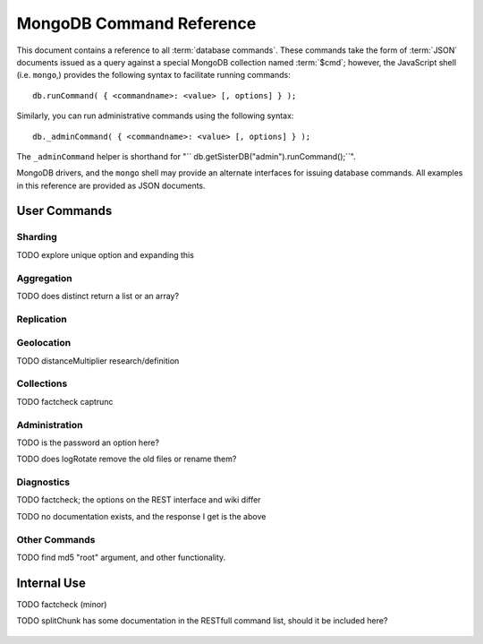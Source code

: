 =========================
MongoDB Command Reference
=========================

.. default-domain: mongodb
.. highlight_language: javascript
.. highlight:: javascript

This document contains a reference to all :term:`database
commands`. These commands take the form of :term:`JSON` documents
issued as a query against a special MongoDB collection named
:term:`$cmd`; however,  the JavaScript shell (i.e. ``mongo``,) provides
the following syntax to facilitate running commands: ::

      db.runCommand( { <commandname>: <value> [, options] } );

Similarly, you can run administrative commands using the following
syntax: ::

      db._adminCommand( { <commandname>: <value> [, options] } );

The ``_adminCommand`` helper is shorthand for "``
db.getSisterDB("admin").runCommand();``".

MongoDB drivers, and the ``mongo`` shell may provide an alternate
interfaces for issuing database commands. All examples in this
reference are provided as JSON documents.

User Commands
-------------

Sharding
~~~~~~~~

.. describe:: addShard

  ``addShard`` is a command that used to inform a ``mongos`` process
  about the shard instance. Connect using the MongoDB shell
  (e.g. ``mongo``) to the ``mongos`` instance. The command takes the
  following form: ::

        { addshard: "<hostname>:<port>" }

  Replace "``<hostname>:<port>``" with the hostname and port of the
  database instance you want to add as a shard. Because the mongos'
  distribute their configuration by way of their :term:`configdb` you
  only need to issue this command to one ``mongos`` instance. There
  are two optional parameters:

  - **name**. If no name is specified a name will be automatically
    provided to uniquely identify the shard.
  - **maxSize** Unless specified shards will consume the total amount
    of available space if necessary. Use the ``maxSize`` value to
    limit the amount of space the database can use.

    .. note::

       Specify a ``maxSize`` when you have machines with different
       disk capacities, or if you want to limit the amount of data on
       some shards.

  See :doc:`<sharding>` for more information related to sharding.

.. describe:: listShards

   Use the ``listShards``command to return a list of configured
   shards. The command takes the following form:

        { listShards: 1 }

   See :doc:`<sharding>` for more information related to sharding.

.. describe:: enableSharding

   The ``enableSharding`` command enables sharding on a per-database
   level. Use the following command form: ::

        { enableSharding: 1 }

   The ``enableSharding`` command doesn't move or shift any data. Use
   the :command:`shardCollection` to begin the process of distributing
   data among the shards.

   See :doc:`<sharding>` for more information related to sharding.

.. describe:: shardCollection

   The ``shardCollection`` command marks a collection for sharding and
   will begin the process of distributing the data among the
   shards. Call :command:`enableSharding` before calling the
   ``shardCollection`` command. Consider the following syntax: ::

        { shardcollection: "<db>.<collection>", key: "<shardkey>" }

   This enables sharding for the collection specified by
   ``<collection>`` in the database named ``<db>``, using the key
   "``<shardkey>``" to distribute documents among the shard.

   Choosing a the right shard key to effectively distribute load among
   your shards. See :doc:`<sharding>` for more information related to
   sharding and choosing the shard key.

   .. warning::

      There is no way to disable sharding or change the shardkey once
      established, without making a backup, dropping the collection
      and reloading the data into a recreated collection.

TODO explore unique option and expanding this

.. describe:: shardingState

   The ``shardingState`` command returns ``true`` or ``false`` if the
   ``mongod`` instance is a member of a sharded cluster. Run the
   command using the following syntax: ::

        { shardingState: 1 }

   The value specified does not effect the output of the command.

   See :doc:`<sharding>` for more information related to sharding.

   .. admin-only

Aggregation
~~~~~~~~~~~

.. describe:: group

   The ``group`` command returns an array of grouped items. ``group``
   provides functionality analogous to the ``GROUP BY`` statement in
   SQL. Consider the following example from the ``mongo`` shell: ::

        db.collection.group(
                            {key: { a:true, b:true },
                             cond: { active:1 },
                             reduce: function(obj,prev) { prev.csum += obj.c; },
                             initial: { csum: 0 }
                            });

   Here ``group`` runs against the collection "``collection``" and
   provides and aggregate sum of all documents that have an ``active``
   field with a value of ``1``. The parameter fields in the group
   command are:

   - **key** specifies the fields to group by.
   - **reduce** aggregates (i.e. reduces) the objects that the
     function iterates. Typically this counts or sums the field.
   - **initial** sets the starting value of the aggregation counter
     object.
   - **keyf** is an optional function that returns a "key object,"
     that specifies a key that is not a single field. One typical use
     of ``keyf`` is to group documents by day of week. Set ``keyf`` in
     lieu of a key.
   - **cond** specifies an optional condition that must be true for a
     document to be considered. This functions like a ``find()``
     query. If ``cond`` returns no results, the ``reduce`` function
     will run against all documents in the collection.
   - **finalize** is an optional function that runs against every
     result before the item is returned, to provide additional post
     processing or transformation.

   Consider the following limitations:

   - The results of the ``group`` command are returned as a single
     :term:`BSON` object. As a result you must ensure that there are
     fewer then 10,000 keys to prevent an exception.

   - The ``group`` command does not operate in :term:`sharded`
     environments. Use :command:`mapReduce` in these situations.

   .. read-lock

.. describe:: count

   The ``count`` command provides. For example: ::

        db.collection.count():

   In the JavaScript shell, this will return the number of documents
   in the collection (e.g. ``collection``). You may also run this
   command using the ``runCommand`` functionality, with the following
   results: ::

        > db.runCommand( { count: "collection" } );
        { "n" : 10 , "ok" : 1 }

   The collection in this example has 10 documents.

   .. read-lock

.. describe:: mapReduce

   The ``mapReduce`` command provides map/reduce functionality for the
   MongoDB server. In MongoDB map/reduce is used for aggregating data
   and not for querying the database. ``mapReduce`` creates a
   collection holding the results of the operation. The ``mapReduce``
   command has the following syntax: ::

        { mapreduce : <collection>,
           map : <mapfunction>,
           reduce : <reducefunction>,
           query : <query filter object>,
           sort : <sorts to limit input objects. For optimization>,
           limit : <number of objects to return>,
           out : <output>,
           keeptemp: <true|false>,
           finalize : <finalizefunction>,
           scope : <object where fields go into javascript global scope>,
           jsMode : true,
           verbose : true,
        }

   Only the ``map`` and ``reduce`` options are required, all other
   fields are optional. See :doc:`map-reduce` for more information on
   using the ``mapReduce`` command.

   .. slave-ok

.. describe:: mapreduce.shardedfinish

   See :doc:`map-reduce` for more information on mapReduce
   operations.

   .. slave-ok

.. describe:: findAndModify

   The ``findAndModify`` command provides an atomic modification and
   return of a single document. The command takes the following form: ::

        { findAndModify: collection, <options> }

   The shell and many drivers also provide a ``db.findAndModify();``
   method. This command returns, by default, the document is returned
   before modifications are made. The following options are available:

   - **query** specifies a filter to select a document to modify.

   - **sort** specifies a sort order if multiple documents are
     returned. The first document in this sort order will be
     manipulated by the command.

   - **remove**, when set, triggers ``findAndModify`` to remove the
     document. To set, specify "``remove: true``".

   - **update** specifies an :ref:`update operator <update-operators>`.
     to modify the returned documents

   - **new**, when set, returns the modified object rather than the
     original. The ``new`` option is ignored for ``remove``
     operations. To set, specify "``new: true``".

   - **fields**, specifies a limited selection of fields to
     return. See ":ref:`projection operators <projection-operators>`"
     for more information.

   - **upsert**, when set, creates an object if the specified
     ``query`` returns no objects. To set, specify "``upsert: true``".

.. describe:: distinct

   The ``distinct`` command returns a list of distinct values for a
   given field across a single collection. The command takes the
   following form: ::

        { distinct: collection, key: age, query: { query: { field: { $exists: true } } } }

   Here, all distinct values of the field (or "``key``") ``age`` are
   returned in documents that match the query "``{ field: { $exists:
   true }``". The query is optional.

   The shell and many drivers provide a helper method that provides
   this functionality, consider the following equivalent syntax: ::

       db.collection.distinct("age", { field: { $exists: true } } );

   The ``distinct`` command will use an index to locate and return
   data.

TODO does distinct return a list or an array?

.. describe:: eval

   The ``eval`` provides the ability to evaluate JavaScript functions
   on the database server. Consider the following (trivial) example: ::

        { eval: function() { return 3+3 } }

   The shell also provides a helper method. The above can be expressed
   in the following form: ::

        db.eval( function { return 3+3 } } );

   While you can input functions directly into the shell, they will be
   evaluated by the shell rather than the database itself. Consider
   the following behaviors and limitations:

   - ``eval`` does not work in :term:`sharded` environments.

   - The ``eval`` operation is blocking and prevents all writes to the
     database until ``eval`` has finished, unless the ``nolock`` flag
     is set to ``true``, For example: ::

           { eval: function() { return 3+3 }, nslock: true }

.. describe:: dataSize

   The ``dataSize`` command returns the size data size for a set of
   data within a certian rage. Consider the following syntax: ::

        { dataSize: "database.collection", keyPattern: { field: 1 }, min: { field: 10 }, max: { field: 100 } }

   This will return a document that contains the size of all matching
   documents. Replace "``database.collection``" value with database
   and collection from your deployment. The ``keyPattern``, ``min``,
   and ``max`` parameters are options.

   The amount of time required to return ``dataSize`` depends on the
   amount of data in the collection.

Replication
~~~~~~~~~~~

.. describe:: resync

   The ``resync`` command forces an out-of-date non-primary/master
   ``mongod`` instance to re-synchronize itself.

   .. write-lock, slave-ok, admin-only.

.. describe:: replSetFreeze

   To the greatest extent possible, the ``replSetFreeze`` command
   freezes the state of a member. Use the following syntax: ::

        { replSetFreeze: <seconds> }

   This will prevent the MongoDB instance from attempting to become
   primary until the time specified by "``<seconds>``". To reverse
   this operation and allow the instance to become primary, issue the
   following command: ::

        { replSetFreeze: 0 }

   Restarting the ``mongod`` process also unfreezes a replica set
   member, allowing the ``mongod`` instance to become primary
   again.

   ``replSetFreeze`` is an administrative command that must be issued
   against the ``admin`` database.

   .. slave-ok, admin-only

   See :doc:`replication` for more information about replication.

.. describe:: replSetGetStatus

   The ``replSetGetStatus`` command returns the status of the replica
   set form the point of view of the current server. To get this
   status, Issue the following command on the :term:`admin database`: ::

        { replSetGetStatus: 1 }

   .. slave-ok, admin-only

   See :doc:`replication` for more information about replication.

.. describe:: replSetInitiate

   The ``replSetInititate`` command is used to create a replica
   set. Use the following syntax: ::

         { replSetInitiate : <config_object> }

   The "``<config_object>``" is a :term:`JSON document` that holds the
   configuration of a replica set. Consider the following model of the
   most basic configuration for a 3-member replica set: ::

          {
              _id : <setname>,
               members : [
                   {_id : 0, host : <host0>},
                   {_id : 1, host : <host1>},
                   {_id : 2, host : <host2>},
               ]
          }

   The ``mongo`` shell provides a helper method for
   ``replSetInititate``. You may also use the following syntax: ::

        rs.initiate()

   .. slave-ok, admin-only

   See :doc:`replication` for more information about replication.

.. describe:: replSetReconfig

   The ``replSetReconfig`` provides the ability to modify an existing
   replica set configuration. Use the following syntax to add
   configuration to a replica set: ::

        { replSetReconfig: <config_object> }

   The JavaScript shell provides the ``rs.reconfig()`` function
   command as a helper for replica set reconfiguration.

   Be aware of the following ``replSetReconfig`` behaviors:

   - You must issue this command to the admin database of the current
     primary database in the set.

   - A majority of the set's members must be operational for the
     changes to propagate properly.

   - This command can cause downtime as the set renegotiates
     master-status. Typically this is 10-20 seconds; however, you
     should always perform these operations during scheduled downtime.

   - In some situations, a ``replSetReconfig`` can cause the current
     shell to disconnect. Do not be alarmed.

   See :doc:`replication` for more information about replication.

   .. slave-ok, admin-only

.. describe:: replSetStepDown

   The ``replSetStepDown`` command forces a ``mongod`` instance to
   step down as primary, and then (attempt to) avoid reelection to
   primary for a specified number of seconds. Consider the following
   syntax for this admin-only command: ::

        { replSetStepDown: <seconds> }

   Specify the amount of time, in seconds, for the server to avoid
   reelection to primary. If you do not specify a value for
   ``<seconds>``, ``replSetStepDown`` will attempt to avoid reelection
   to primary for 60 seconds.

   .. slave-ok, admin-only

   See :doc:`replication` for more information about replication.

Geolocation
~~~~~~~~~~~

.. describe:: geoNear

   The ``geoNear`` command provides an alternative to the
   :operator:`$near` operator. In addition to the functionality of
   ``$near``, ``geoNear`` returns the distance of each item from the
   specified point and additional diagnostic information. For example:
   ::

         { geoNear : "places" , near : [50,50], num : 10 }

   Here, ``geoNear`` returns the 10 items nearest to the cordinates
   ``[50,50]``. ``geoNear`` provides the following options (all
   distances are specified in the same units as the document
   coordinate system:)

   - The `near`` option allows you to specify coordinates (e.g. ``[ x,
     y ]``) to use as the center of a geographical query.
   - The ``num`` option specifies the (maximum) number of for the
     operation to return.
   - The ``maxDistance`` option allows you to limit results based on
     their distance from the initial coordinates.
   - The ``query`` option makes it possible to narrow the results
     with any standard mongodb query.
   - The ``distanceMultiplier`` option is undocumented.

TODO distanceMultiplier research/definition

   .. read-lock, slave-ok

.. describe:: geoSearch

   The ``geoSearch`` command provides an interface to MongoDB's
   :term:`haystack index` functionality. These indexes are useful for
   returning results based on geolocation coordinates *after*
   collecting results based on some other query (i.e. a "haystack.")
   Consider the following example: ::

        { geoSearch : "foo", near : [33, 33], maxDistance : 6, search : { type : "restaurant" }, limit : 30 }

   The above command returns all restaurants with a maximum distance
   of 6 units from the coordinates "``[30,33]``" up to a maximum of 30
   results.

   Unless specified the ``geoSearch`` command limits results to 50
   documents.

   .. read-lock, slave-ok

Collections
~~~~~~~~~~~

.. describe:: drop

   The ``drop`` command removes an entire collection from a
   database. Consider the following syntax: ::

        { drop: "collection" }

   This drops entire collection named ``collection`` from the
   database. The ``mongo`` shell provides the equivalent helper
   method: ::

        db.collection.drop();

.. describe:: cloneCollection

   The ``cloneCollection`` command copies a single collection from one
   server to another. Consider the following example:  ::

        { cloneCollection: collection1, from: <host>, query: { field { $exists: true } }, copyIndexes: false }

   Here, ``collection1`` one from the database host ``<host>`` is
   copied to the current database. Only documents that satisfy the
   query "``{ field: { $exists: true } }`` are copied, and none of the
   indexes are copied. The ``query`` and ``copyIndexes`` parameters
   are optional.

   ``cloneCollection`` creates a collection on the current database
   with the same name as the origin collection. If, in the above
   example, ``collection1`` exists in the local database, it is
   emptied before copying begins. Do not use ``cloneCollection`` for
   local operations.

.. describe:: create

   The ``create`` command explicitly creates a collection. The command
   uses the following syntax: ::

        { create: "collection" }

   To create a capped collection  command in the following form.

        { create: "collection", capped: true, size: 40000, max: 9000 }

   The options for creating capped collections are:

   - **capped**, is "false," by default. Specify "``true``" to create
     a :term:`capped collection`.
   - **size** specifies a maximum "cap," in bytes for capped
     collections. If you specify a capped collection, you *must*
     specify a size cap.
   - **max** specifies a maximum "cap," in number of documents for
     capped collections. You must also specify ``size`` when
     specifying ``max``.

   If a collection has a cap on the number of documents and the size
   in bytes is reached first, older documents will be removed.

   You can use the ``.createCollection()`` method in the shell to
   access this functionality.

.. describe:: convertToCapped

   The ``convertToCapped`` command providdes the ability to convert an
   existing, non-capped collection to a :term:`capped collection`. Use
   the following syntax: ::

        {convertToCapped: "collection", size: 100000, max: 9000 }

   Here, ``collection`` (an existing collection) is converted to a
   capped collection, with a maximum size of 100 kilobytes (specified
   in bytes) or 9000 records. The options used to specify the
   parameters of a capped collection are:

   - **size** specifies a maximum "cap," in bytes for capped
     collections. If you specify a capped collection, you *must*
     specify a size cap.
   - **max** specifies a maximum "cap," in number of documents for
     capped collections. You must also specify ``size`` when
     specifying ``max``.

   If a collection has a cap on the number of documents and the size
   in bytes is reached, older documents will be removed.

.. describe:: emptycapped

   The ``emptycapped`` command removes all documents from a capped
   collection. Use the following syntax: ::

        { emptycapped: "events" }

   This command removes all records from the capped collection named
   ``events``.

.. describe:: captrunc

   The ``captrunc`` command removes (i.e. truncates) the most recent
   additions to a capped collection. Use the following syntax: ::

        { captrunc: "events", n: 1 }

   In this example, the last ``1`` item entered is removed from the
   capped collection named ``events``. The ``n`` value, specifies the
   number of documents to truncate.

   The command is not safe to use on non-capped collection.

   .. is this internal?

      The command, in my tests, removes documents from non-capped
      collections (but it does throw an error.

      There's also an "inc" option which modifies the behavior but I'm
      not sure what this stands for.

TODO factcheck captrunc

.. describe:: rename Collection

   The ``renameCollection`` command changes the name of an existing
   collection. Use the following command to rename the collection
   named ``collection`` to ``events``: ::

        { renameCollection: store.collection, to: store.corpus }

   In this command, ``collection`` in the ``store`` database is
   renamed "``corpus``". This command must be run on the admin
   database, and thus requires specifying the database name
   (e.g. "``store``".)

   The shell helper "``renameCollection()``" exists to make renaming
   collections easier. Use the following command in the ``mongo``
   shell, which is equivalent to the command above:

        db.collection.renameCollection( "corpus" );

.. describe:: collStats

   The ``collStats`` command returns a number of regarding a
   collection. Use the following syntax: ::

        { collStats: "database.collection" , scale : 1024 }

   Specify a collection in the form of "``database.collection``" and
   use the ``scale`` argument to control the output. The above example
   will display values in kilobytes.

   Consider the following example output: ::

        > db.collection.stats()
        {
                "ns" : "database.collection",   // database namespace
                "count" : 9,                    // number of documents
                "size" : 432,                   // collection size in bytes unless alternate scale used.
                "avgObjSize" : 48,              // average object size in bytes
                "storageSize" : 3840,           // (pre)allocated space for the collection
                "numExtents" : 1,               // extents are contiguously allocated chunks of datafile space
                "nindexes" : 2,                 // number of indexes
                "lastExtentSize" : 3840,
                "paddingFactor" : 1,            // padding can speed up updates if documents grow
                "flags" : 1,
                "totalIndexSize" : 16384,       // total index size in bytes
                "indexSizes" : {                // size of specific indexes in bytes
                        "_id_" : 8192,
                        "x_1" : 8192
                },
                "ok" : 1
        }

   The ``mongo`` shell also provides a helper. The following command
   is equivalent to the above: ::

        db.collection.stats();

.. describe:: compact

   The ``compact`` command optimizes the storage for a single
   :term:`capped collection`. This is similar to the
   :command:`repairDatabase` command, except that ``compact`` operates
   on a single collection. The command uses the following syntax: ::

        { compact: "collection" }

   In this example, ``collection`` will be compacted. Generally, this
   operation compacts and defragments the collection as well as
   rebuilds and compacts indexes. Consider the following behaviors:

   - During a ``compact``, the database will block all other activity.

   - In a :term:`replica set`, ``compact`` will refuse to run on the
     master node in a replica set unless the "``force: true``" option
     is specified. For example: ::

           { compact: "collection", force: true }

   - If you have journeying enabled and "kill" the ``compact``
     operation, or the database restarts during a ``compact``
     operation, no data will be lost, although indexes will be
     absent. Running ``compact`` without journaling may risk data
     loss.

     .. warning::

        Always have a backup before performing server maintenance such
        as the ``compact`` operation.

   - ``compact`` requires a small amount of additional diskspace while
     running but unlike :command:`repairDatabase` it does *not* free
     space equal to the total size of the collection.

   - the ``compact`` command will not return until the operation is
     complete.

   - ``compact`` removes any :term:`padding factor` in the collection,
     which may impact performance if documents regularly grow.

   - ``compact`` commands do not replicate and can be run on slaves
     and replica set members.

   - :term:`Capped collections` cannot be compacted.

Administration
~~~~~~~~~~~~~~

.. describe:: fsync

   ``fsync`` is an administrative command that forces the ``mongod``
   process to flush all pending writes to the data files. In default
   operation, full flush runs every 60 seconds. Running ``fsync``
   in the course of normal operations is not required. The command
   takes the following form: ::

        { fsync: 1 }

   The ``fsync`` command is synchronous and returns only after the
   operation has completed. To run the command asynchronously, use the
   following syntax: ::

        { fsync: 1, async: true }

   The ``fsync`` operation blocks all other write operations for a
   while it runs. To toggle a write-lock using ``fsync``, add a lock
   argument, as follows: ::

        { fsync: 1, lock: true }

   Later, you will need to issue a command to unlock the
   database. This command will block until the operation is complete:
   when the command returns the database is unlocked. Such a command
   would resemble: ::

        { fsync: 1, lock: false }

   In the shell, the following helpers exist to simplify this
   process: ::

        db.fsyncLock();
        db.fsyncUnlock();

   .. versionadded:: 1.9.0
      The ``db.fsyncLock()`` and ``db.fsyncUnlock`` helpers in the
      shell.

.. describe:: dropDatabase

   The ``dropDatabase`` command drops the database from MongoDB and
   deletes the associated data files. ``dropDatabase`` operates on the
   current database. In the shell issue the ``use <database>``
   command, replacing "``<database>``" with the name of the database
   you wish to delete. Then use the following command form: ::

        { dropDatabase: 1 }

   The ``mongo`` shell also provides the following helper method for
   this function operation: ::

        db.dropDatabase();

   .. write-lock

.. describe:: dropIndexes

   The ``dropIndexes`` command provides the ability to drop or remove
   indexes for the current collection. The command either: removes all
   databases, or selectively drop indexes. To drop all indexes issue a
   command in the following format: ::

        { dropIndexes: "collection", index: "*" }

   Specify the field in the "index" parameter to drop indexes with a
   specific key pattern. For example, to drop all indexes of the
   "``age``" field, use the following command format: ::

        { dropIndexes: "collection", index: "age: 1" }

   The shell also provides the following command helper: ::

        db.collection.dropIndex();

   Use as above to drop all indexes in ``collection``, and specify
   fields to only drop specific indexes.

.. describe:: clone

   The ``clone`` provides the ability to clone a database from a
   remote MongoDB instance to the current host. ``clone`` copies the
   database on the remote instance with the same name as the current
   database. The command takes the following form: ::

        { clone: "example.com" }

   Replace ``example.com`` above with the resolvable hostname for the
   MongoDB instance you wish to copy from. Note the following
   behaviors:

   - ``clone`` can run against a :term:`slave` or a
     non-:term:`primary` member of a :term:`replica set`.
   - ``clone`` does not snapshot the database. If the copied database is
     updated at any point during the clone operation the resulting
     database may be inconsistent.
   - You must run ``clone`` on the **destination server**.
   - The destination server is not locked during the duration of the
     ``clone`` operation, and ``clone`` will occasionally yield to
     allow other operations.

   See :command:`copydb`  for similar functionality.

.. describe:: closeAllDatabases

   The ``closeAllDatabases`` command forces ``mongod`` to close all
   open database files. The command takes the following form: ::

        { closeAllDatabases: 1 }

   .. note::

      A new request will cause the ``mongod`` to immediately reopen
      the database files. As a result this command is primarily useful
      for testing purposes

.. describe:: repairDatabase

   The ``repairDatabase`` command checks and repairs errors and
   inconsistencies with the data storage. The command is analogous to
   a ``fsck`` command for a file system. If your ``mongod`` instance
   is not running with journaling and you experience an unexpected
   system restart or crash, you should run the ``repairDatabase``
   command to ensure that there are no errors in the data
   storage. Additionally, the ``repairDatabase`` command will compact
   the database similar to the functioning of
   :command:`compact`. Issue the command with the following syntax.

        { repairDatabase: 1 }

   Be aware that this command can take a long time to run depending on
   the size of your database.

   This command is accessible via a number of different avenues. You
   may:

   - Use the shell as above.

   - Run ``mongod`` directly from your system's shell. Make sure that
     ``mongod`` isn't already running, and that you issue this command
     as a user that has access to MongoDB's data files. Run as: ::

           $ mongod --repair

     .. note::

        This command will fail if your database is not a master or
        primary. Restart the server on another port without the
        ``--replSet`` option.

   - Use the following shell helper: ::

           db.repairDatabase();

   .. note::

      When :term:`journaling` is enabled, there is no need to run
      repairDatabase

.. describe:: shutdown

   The ``shutdown`` command shuts down the database process. The
   command takes the following form: ::

        { shutdown: 1 }

   .. note::

      The ``shutdown`` command must be run against the admin
      database. Additionally, the command must be issued from a
      connection on localhost, or the connection must be
      authenticated.

   For :doc:`replica set <replication>` users, if the current node is
   primary and no other members of the set are less than 10 seconds
   behind the node then the server will not shut down without a
   "force" option. See the following example: ::

        { shutdown: 1, force: true }

   The ``shutdown`` command also supports a ``timeoutSecs`` argument
   which allows you to specify a number of seconds to wait for other
   members of the replica set to catch up. That command resembles: ::

        { shutdown: 1, timeoutSecs: 60 }

   The ``mongo`` shell also provides the following helper method: ::

        db.shutdownServer();

.. describe:: copydb

   The ``copydb`` command copies a database from another host to the
   current host. This provides similar functionality to
   :command:`clone`, but provides additional flexibility. The command
   takes the following syntax: ::

        { copydb: 1:
          fromhost: <hostname>,
          fromdb: <db>,
          todb: <db>,
          slaveOk: <bool>,
          username: <username>,
          nonce: <nonce>,
          key: <key> }

   The following arguments are optional:

   - slaveOK
   - username
   - nonce
   - key

   Be aware of the following behaviors: ::

   - ``copydb`` can run against a :term:`slave` or a
     non-:term:`primary` member of a :term:`replica set`.
   - ``copydb`` does not snapshot the database. If the copied database is
     updated at any point during the copydb operation the resulting
     database may be inconsistent.
   - You must run ``copydb`` on the **destination server**.
   - The destination server is not locked during the duration of the
     ``copydb`` operation, and ``copydb`` will occasionally yield to
     other operations.

TODO is the password an option here?

.. describe:: logout

   The ``logout`` command forces the current session to end the
   current authentication session. The command takes the following
   syntax: ::

        { logout: 1 }

   .. note::

      If you're not logged on using authentication this command will
      not have any effect.

.. describe:: logRotate

   ``logRotate`` is an admin only command that allows you to rotate
   the MongoDB commands to prevent a single logfile from consuming too
   much disk space. Use the following syntax: ::

        { logRotate: 1 }

   .. note::

      Your ``mongod`` instance needs to be running with the
      ``--logpath <file>`` option for the ``logRotate`` command.

   You may also rotate the logs by sending the ``mongod`` process the
   ``SIGUSR1`` signal.

   .. note::

      The ``logRotate`` command is not available to mongod instances
      running on windows systems.

TODO does logRotate remove the old files or rename them?

.. describe:: setParameter

   ``setParamenter`` is an administrative command for modifying the
   operational parameters of the MongoDB instance. The
   ``setParameter`` command must be issued against the ``admin``
   database.  The command takes form: ::

        { setParameter: 1, <option>: <value> }

   Replace the ``<option>`` with one of the following options
   supported by this command:

   - **journalCommitInterval** specify a ``<value>`` between 1 and 500
     to control the number of milliseconds (ms) between journal
     commits.

   - **logLevel** specify a ``<value>`` as an integer between ``0``
     and ``5`` to determine the verbosity of the logging.

   - **notablescan** specify a "``true``" or "``false``" value for this
     option allow or disable collection (e.g. table) scans.

   - **quiet** specify a "``true``" or "``false``" value for this
     option to enable or disable a quiet logging mode. This toggles
     the same option as running ``mongod`` with the "``--quiet``"
     flag. This will suppress logging of the following messages:

     - Connection events: accepted and closed.
     - Commands: :command:`drop`, :command:`dropIndex`, and
       :command:`daglogging`, :command:`validate`, :command;`clean`.
     - Replication synchronization activity.

   - **syncdelay** specify a ``<value>``, in seconds, to control the
     interval that the ``mongod`` flushes memory to disk. By default
     ``mongod`` will flush memory to disk every 60 seconds.

   .. slave-ok, admin-only

.. describe:: getParameter

   ``getParemeter`` is an administrative command for retrieving the
   current operational parameters for a MongoDB instance. Issue
   commands against the ``admin`` database in the following form: ::

        { getParameter: 1, <option>: 1 }

   The values specified for ``getParameter`` and ``<option>`` do not
   effect the output. The command provides visibility for the
   following options:

   - **quiet**
   - **notablescan**
   - **logLevel**
   - **syncdelay**

   See :command:`setParameter` for more regarding these parameters.

   .. slave-ok, admin-only

Diagnostics
~~~~~~~~~~~

.. describe:: dbStats

   The ``dbStats`` command returns a document with data regarding a
   specific database. This command does not return instantly, and the
   time required to run the command depends on the total size of the
   database. The command takes the following syntax:

        { dbStats: 1, scale: 1 }

   The value of the argument (e.g. ``1`` above) to ``dbStats`` does
   not effect the output of the command. The "``scale``" option
   allows you to configure how the values of bytes are
   scaled. For example, specify a "``scale``" value of "``1024``" to
   display kilobytes rather than bytes.

   The ``mongo`` shell provides the following helper method. for
   ``dbStats``. The following helper method is equivalent to the
   example above: ::

        db.stats()

.. describe:: connPoolStats

   The command ``connPoolStats`` provides data on the number of open
   connections to the current database instance including client
   connections and server-to-server connections for replication and
   clustering. The command takes the following form: ::

        { connPoolStats: 1 }

   The value of the argument (e.g. ``1`` above) does not effect the
   output of the command.

.. describe:: getCmdLineOpts

   The ``getCmdLineOpts`` command returns a document with information
   regarding the runtime options used by the MongoDB server. Consider
   the following syntax: ::

        { getCmdLineOpts: 1 }

   The value of the argument (e.g. ``1`` above) does not effect the
   output of the command.

   This command returns a document with two fields, "``argv``" and
   "``parsed``". The "``argv``" field contains an array with each item
   from the command string that invoked ``mongod``. The document
   in the "``parsed``" field includes all runtime options, including
   those parsed from the command line and those specified in the
   configuration file (if specified.)

.. describe:: validate

   The ``validate`` command checks the contents of a namespace by
   scanning data structures,  and indexes for correctness. The command
   can be slow to run particularly on larger data sets. Consider the
   following syntax: ::

        { validate: "collection" }

   This command will validate the contents of the collection named
   "``collection``". You may also specify one of the following
   options:

   - "``full: true``" provides a more thorough scan of the data.

   - "``scandata: false``" skips the scan of the base collection
     without skipping the scan of the index.

   The ``mongo`` shell also provides a shell wrapper which is
   equivalent to the first example above: ::

        db.collection.validate();

TODO factcheck; the options on the REST interface and wiki differ

.. describe:: top

   The ``top`` command returns raw usage of each database, and
   provides amount of time, in microseconds, used and a count of
   operations for the following event types:

   - total
   - readLock
   - writeLock
   - queries
   - getmore
   - insert
   - update
   - remove
   - commands.

   The command takes the following form: ::

        { top: 1 }

   The value of the argument (e.g. ``1`` above) does not effect the
   output of the command.

.. describe:: buildInfo

   The ``bulidInfo`` command returns information regarding the build
   of MongoDB currently running. The command takes the following
   form: ::

         { buildInfo: 1 }

   The value of the argument (e.g. ``1`` above) does not effect the
   output of the command. The data returned includes:

   - The version of MongoDB currently running.
   - The information about the system that the mongod binary was built
     on and a time stamp of this build.
   - The architecture of the binary (i.e. 64 or 32 bits)
   - The maximum :term:`BSON` object size in bytes (in the field
     "``maxBsonObjectSize``".)

   ``buildInfo`` must be issued while using the ``admin`` database.

.. describe:: getLastError

   The ``getLastError`` command returns the error status of the last
   operation *on this connection*. Consider the following syntax: ::

        { getLastError: 1 }

   The value of the argument (e.g. ``1`` above) does not effect the
   output of the command. The following options are available:

   - "``fsync: true``" run an :command:`fsync` before returning. If
     your database is running with :doc:`journaling <journaling>`,
     this option will instead wait for the next journal commit before
     returning.
   - "``j: true``" waits for the next journal commit before
     returning.
   - "``w: <n>``" waits for replication to "``<n>``" number of
     servers before returning. If specified this value will include
     the current host.
   - "``wtimeout: <ms>``" provides a timeout for for the "``w``"
     option. Specify this value in milliseconds.

.. describe:: getLog

   The ``getLog`` command returns a document with a ``log`` array that
   contains recent messages from the ``mongod`` process's log. Use the
   following syntax: ::

        { getLog: <log> }

   Replace "``<log>``" with one of the following values:

   - ``"startupWarnings"`` - to generate logs that *may* contain
     errors or warnings from MongoDB's log from the when the current
     process started.

   - ``"global"`` - to generate the most recent log events from the
     database. This is equivalent to running the "``tail``" command on
     the ``mongod`` log in the system shell.

.. describe:: listDatabases

   The ``listDatabases`` command provides a list of the extant
   databases along with basic statistics regarding the database. The
   command takes the following form: ::

        { listDatabases: 1 }

   The value (e.g. ``1``) does not effect the output of the
   command. The command returns documents for each database, within
   the "``databases``" array as well a ``totalSize`` field which
   contains the total amount of disk space used for the database in
   bytes. The documents for each database contain a "``name``" field
   with the database name, a "``sizeOnDisk``" field with the total
   size of the database file on disk in bytes, and the "``empty``"
   field with a true or false value.

.. describe:: cursorInfo

   The ``cursorInfo`` command returns information about current cursor
   allotment and use. Use the following form: ::

        { cursorInfo: 1 }

   The value (e.g. ``1`` above,) does not affect the output of the
   command. ``cursorInfo`` provides values for the total number of
   open cursors ("``totalOpen``",) the size of client cursors in
   current use ("``clientCursors_size``",) and the number of timed out
   cursors since the last server restart ("``timedOut``".)

.. describe:: isMaster

   The ``isMaster`` command returns ``true`` if the current instance
   is the primary node in a replica set or the master in a simple
   master/slave setup. The command takes the following form: ::

        { isMaster: 1 }

   This command will return a ``true`` value on ``mongod`` instances
   that are running as standalone nodes.

.. describe:: ping

   The ``ping`` command is used to test the server to ensure that it
   is running. This command will return immediately even if the server
   has a db lock. Issue the command with the following syntax: ::

        { ping: 1 }

   The value (e.g. ``1`` above,) doe not have an impact on the
   behavior of the command.

.. describe:: journalLatencyTest

   ``journalLatencyTest`` is an admin command that tests the length of
   time required to write and perform a file system sync (e.g. fsync)
   for a file in the journal directory. The command syntax is:

         { journalLatencyTest: 1 }

   The value (i.e. ``1`` above), does not affect the operation of the
   command.

.. describe:: availableQueryOptions

   { "options" : 254, "ok" : 1 }

TODO no documentation exists, and the response I get is the above

.. describe:: serverStatus

   The ``serverStatus`` command returns a document that provides an
   overview of the database process' state. The command takes the
   following form: ::

        { serverStatus: 1 }

   The value (i.e. ``1`` above), does not affect the operation of the
   command. You may also access this command with the following shell
   helper: ::

        db.serverStatus();

   For more information about the values provided by this command see
   the :doc:`server-status`.

.. describe:: resetError

   The ``resetError`` command resets the error status. Use this
   command with :command:`getpreverror``

.. describe:: getpreverror

   The ``getPrevError`` command returns the errors since the last
   :command:`resetError` command.

.. describe:: forceerror

   The force error command is for testing purposes only. Use
   ``forceerror`` to force a user assertion exception.

.. describe:: profile

   Use the ``profile`` command to enable, disable or change the
   profile level. Use the following syntax: ::

        { profile: -1 }

   The following profiling levels are available:

   - ``0`` - off; no profiling.
   - ``1`` - on; log slow operations only.
   - ``2`` - on; log all operations.
   - ``-1`` - return the current profiling level.

.. describe:: listCommands

   The ``listCommands`` command generates a list of all database
   commands implemented in the running version of ``mongod``.

   .. slave-ok

Other Commands
~~~~~~~~~~~~~~

.. describe:: reIndex

   The ``reIndex`` command triggers a rebuild of all indexes for a
   specified collection. Use the following syntax: ::

        { reIndex: "collection" }

   Indexes are automatically compacted as they are updated. In routine
   operations it is unnecessary; however, you may wish if the
   collection size changed significantly or the indexes are consuming
   a disproportionate amount of disk space. The ``reIndex`` process is
   blocking, and will be slow for larger collections. You can also
   call ``reIndex`` using the following form: ::

        db.collection.reIndex();

.. describe:: filemd5

   The ``filemd5`` command returns :term:`md5` hashes for every object
   in a :term:`GridFS` store. Use the following syntax: ::

        { filemd5: "style-guide.rst" }

TODO find md5 "root" argument, and other functionality.

Internal Use
------------

.. describe:: setShardVersion

   ``setShardVersion`` is an internal command that supports sharding
   functionality.

   .. admin-only

.. describe:: getShardVersion

   ``getShardVersion`` is an internal command that supports sharding
   functionality.

   .. admin-only

.. describe:: unsetSharding

   ``unsetSharding`` is an internal command that supports sharding
   functionality.

   .. slave-ok, admin-only

.. describe:: whatsmyuri

   ``whatsmyuri`` is an internal command.

   .. slave-ok

.. describe:: features

   ``features`` is an internal command that returns the build-level
   feature settings.

   .. slave-ok

.. describe:: driverOIDTest

   ``driverOIDTest`` is an internal command.

   .. slave-ok

.. describe:: diagLogging

   ``diagLogging`` is an internal command.

   .. write-lock, slave-ok,

.. describe:: copydbgetnonce

   ``copydbgetnonce`` is an internal command.

   .. write-lock, admin-only

.. describe:: dbHash

   ``dbHash`` is an internal command.

   .. slave-ok, read-lock

.. describe:: medianKey

   ``medianKey`` is an internal command.

   .. slave-ok, read-lock

.. describe:: geoWalk

   ``geoWalk`` is an internal command.

   .. read-lock, slave-ok

.. describe:: sleep

   ``sleep` an internal command for testing purposes. The ``sleep``
   command forces the db block all operations. It takes the following
   options: ::

        { sleep: { w: true, secs: <seconds> } }

   The above command places the ``mongod`` instance in a "write-lock"
   state for a specified (i.e. ``<seconds>``) number of
   seconds. Without arguments, ``sleep``, causes a "read lock" for 100
   seconds.

.. describe:: getnonce

   ``getnonce`` is an internal command.

   .. slave-ok

.. describe:: getoptime

   ``getoptime`` is an internal command.

   .. slave-ok

.. describe:: godinsert

   ``godinsert`` is an internal command for testing purposes only.

   .. write-lock, slave-ok

.. describe:: clean

   ``clean`` is an internal command.

   .. write-lock, slave-ok

.. describe:: applyOps

   ``applyOps`` is an internal command that supports sharding
   functionality.

   .. write-lock

.. describe:: replSetElect

   ``replSetElect`` is an internal command that support replica set
   functionality.

   .. slave-ok, admin-only

.. describe:: replSetGetRBID

   ``replSetGetRBID`` is an internal command that support replica set
   functionality.

   .. slave-ok, admin-only

.. describe:: replSetHeartbeat

   ``replSetheThis`` is an internal command that support replica set functionality.

   .. slave-ok

.. describe:: replSetFresh

   ``replSetFresh`` is an internal command that support replica set
   functionality.

   .. slave-ok, admin-only

.. describe:: writeBacksQueued

   ``writeBacksQueued`` is an internal command that returns true if
   there are operations in the write back queue when
   ``writeBacksQueued`` was called.

   .. slave-ok, admin-only

TODO factcheck (minor)

.. describe:: connPoolSync

   ``connPoolSync`` is an internal command.

   .. slave-ok

.. describe:: checkShardingIndex

   ``checkShardingIndex`` is an internal command that supports the
   sharding functionality.

   .. read-lock

.. describe:: getShardMap

   ``getShardMap`` is an internal command that supports the sharding
   functionality.

   .. slave-ok, admin-only

.. describe:: splitChunk

   ``splitChunk`` is an internal command.

TODO splitChunk has some documentation in the RESTfull command list, should it be included here?

   .. admin-only.

.. describe:: writebacklisten

   ``writebacklisten`` is an internal command.

   .. slave-ok, admin-only

.. describe:: replSetTest

   ``replSetTest`` is internal diagnostic command used for regression
   tests that supports replica set functionality.

   .. slave-ok, admin-only

.. describe:: moveChunk

   ``moveChunk`` is an internal command that supports the sharding
   functionalty and should not be called directly.

   .. admin-only

.. describe:: authenticate

   ``authenticate`` is an internal command.

   .. read-lock, slave-ok

.. describe:: handshake

   ``handshake`` is an internal command.

   .. slave-ok

.. describe:: _isSelf

   ``_isSelf`` is an internal command.

   .. slave-ok

.. describe:: _migrateClone

   ``_migrateClone`` is an internal command and should not be called
   directly.

   .. admin-only

.. describe:: _recvChunkAbort

   ``_recvChunkAbort`` is an internal command and should not be called
   directly.

   .. admin-only

.. describe:: _recvChunkCommit

   ``_recvChunkCommit`` is an internal command and should not be
   called directly.

   .. admin-only

.. describe:: _recvChunkStatus

   ``_recvChunkStatus`` is an internal command and should not be
   called directly.

   .. admin-only

.. describe:: _skewClockCommand

   ``skewClockCommand`` is an internal command and should not be
   called directly.

   .. admin-only

.. describe:: _testDistLockWithSkew

   ``_testDistLockWithSkew`` is an internal command and should not be
   called directly.

   .. admin-only

.. describe:: _testDistLockWithSyncCluster

   ``_testDistLockWithSyncCluster`` is an internal command and should
   not be called directly.

   .. admin-only

.. describe:: _transferMods

   ``_transferMods`` is an internal command and should not be called
   directly.

   .. admin-only

.. describe:: _recvChunkStart

   ``_recvChunkStart`` is an internal command and should not be called
   directly.

   .. admin-only, write-lock
